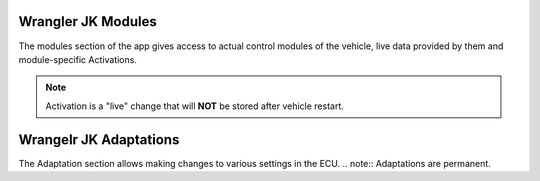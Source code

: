 Wrangler JK Modules
===================
The modules section of the app gives access to actual control modules of the vehicle, live data provided by them and module-specific Activations.

.. note:: Activation is a "live" change that will **NOT** be stored after vehicle restart.



Wrangelr JK Adaptations
=======================
The Adaptation section allows making changes to various settings in the ECU.
.. note:: Adaptations are permanent.